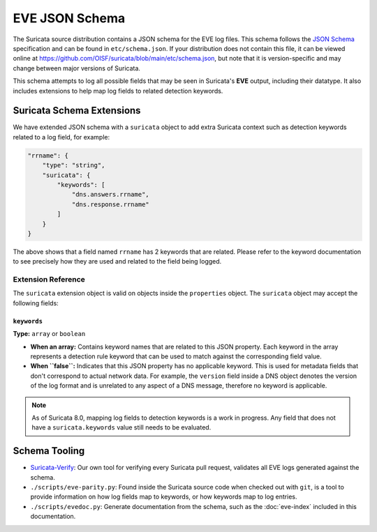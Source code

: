 EVE JSON Schema
###############

The Suricata source distribution contains a JSON schema for the EVE
log files. This schema follows the `JSON Schema
<https://json-schema.org/>`_ specification and can be found in
``etc/schema.json``. If your distribution does not contain this file,
it can be viewed online at
https://github.com/OISF/suricata/blob/main/etc/schema.json, but note
that it is version-specific and may change between major versions of
Suricata.

This schema attempts to log all possible fields that may be seen in
Suricata's **EVE** output, including their datatype. It also includes
extensions to help map log fields to related detection keywords.

Suricata Schema Extensions
^^^^^^^^^^^^^^^^^^^^^^^^^^

We have extended JSON schema with a ``suricata`` object to add extra
Suricata context such as detection keywords related to a log field,
for example:

.. code-block:: json

   "rrname": {
       "type": "string",
       "suricata": {
           "keywords": [
               "dns.answers.rrname",
               "dns.response.rrname"
           ]
       }
   }

The above shows that a field named ``rrname`` has 2 keywords that are
related. Please refer to the keyword documentation to see precisely
how they are used and related to the field being logged.

Extension Reference
===================

The ``suricata`` extension object is valid on objects inside the
``properties`` object. The ``suricata`` object may accept the
following fields:

``keywords``
------------

**Type:** ``array`` or ``boolean``

* **When an array:** Contains keyword names that are related to this
  JSON property. Each keyword in the array represents a detection rule
  keyword that can be used to match against the corresponding field
  value.

* **When ``false``:** Indicates that this JSON property has no
  applicable keyword. This is used for metadata fields that don't
  correspond to actual network data. For example, the ``version``
  field inside a DNS object denotes the version of the log format and
  is unrelated to any aspect of a DNS message, therefore no keyword is
  applicable.

.. note:: As of Suricata 8.0, mapping log fields to detection keywords
          is a work in progress. Any field that does not have a
          ``suricata.keywords`` value still needs to be evaluated.

Schema Tooling
^^^^^^^^^^^^^^

* `Suricata-Verify <https://github.com/OISF/suricata-verify>`_: Our
  own tool for verifying every Suricata pull request, validates all
  EVE logs generated against the schema.

* ``./scripts/eve-parity.py``: Found inside the Suricata source code
  when checked out with ``git``, is a tool to provide information on
  how log fields map to keywords, or how keywords map to log entries.

* ``./scripts/evedoc.py``: Generate documentation from the schema,
  such as the :doc:`eve-index` included in this documentation.

